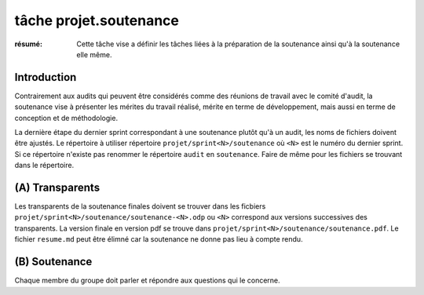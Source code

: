 ..  _`tâche projet.soutenance`:

tâche projet.soutenance
=======================

:résumé: Cette tâche vise a définir les tâches liées à la préparation
    de la soutenance ainsi qu'à la soutenance elle même.


Introduction
------------

Contrairement aux audits qui peuvent être considérés comme des réunions
de travail avec le comité d'audit, la soutenance vise à présenter les
mérites du travail réalisé, mérite en terme de développement, mais aussi
en terme de conception et de méthodologie.

La dernière étape du dernier sprint correspondant à une soutenance
plutôt qu'à un audit, les noms de fichiers doivent être ajustés.
Le répertoire à utiliser répertoire ``projet/sprint<N>/soutenance`` où
``<N>`` est le numéro du dernier sprint. Si ce répertoire n'existe pas
renommer le répertoire ``audit`` en ``soutenance``.
Faire de même pour les fichiers se trouvant dans le répertoire.

(A) Transparents
----------------

Les transparents de la soutenance finales doivent se trouver
dans les ficbiers  ``projet/sprint<N>/soutenance/soutenance-<N>.odp``
ou ``<N>`` correspond aux versions successives des transparents.
La version finale en version pdf se trouve dans
``projet/sprint<N>/soutenance/soutenance.pdf``.
Le fichier ``resume.md`` peut être élimné car la soutenance ne
donne pas lieu à compte rendu.

(B) Soutenance
--------------

Chaque membre du groupe doit parler et répondre aux questions qui le
concerne.